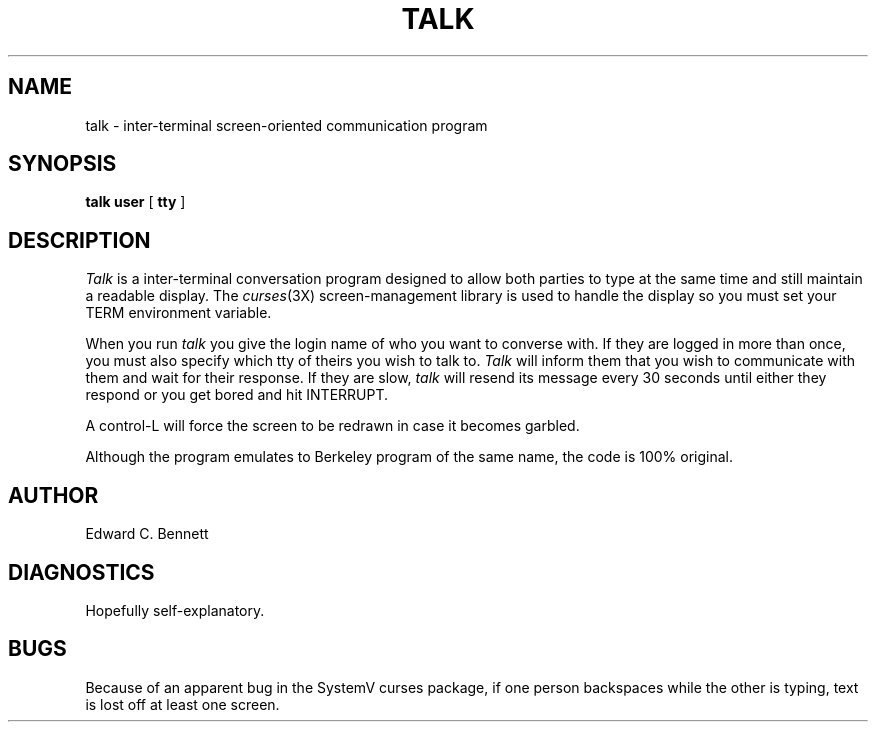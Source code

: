 .TH TALK 1
.SH NAME
talk \- inter-terminal screen-oriented communication program
.SH SYNOPSIS
.B talk user
[
.B tty
]
.SH DESCRIPTION
.I Talk
is a inter-terminal conversation program designed
to allow both parties to type at the same time
and still maintain a readable display.
The
.IR curses (3X)
screen-management library is used to handle the
display so you must set your TERM environment variable.
.PP
When you run
.I talk
you give the login name of who you want to converse with.
If they are logged in more than once,
you must also specify which tty of theirs you wish to talk to.
.I Talk
will inform them that you wish to communicate
with them and wait for their response.
If they are slow,
.I talk
will resend its message every 30 seconds until either
they respond or you get bored and hit INTERRUPT.
.PP
A control-L will force the screen to be
redrawn in case it becomes garbled.
.PP
Although the program emulates to Berkeley program of the
same name, the code is 100% original.
.SH AUTHOR
Edward C. Bennett
.SH DIAGNOSTICS
Hopefully self-explanatory.
.SH BUGS
Because of an apparent bug in the SystemV curses package,
if one person backspaces while the other is typing,
text is lost off at least one screen.
